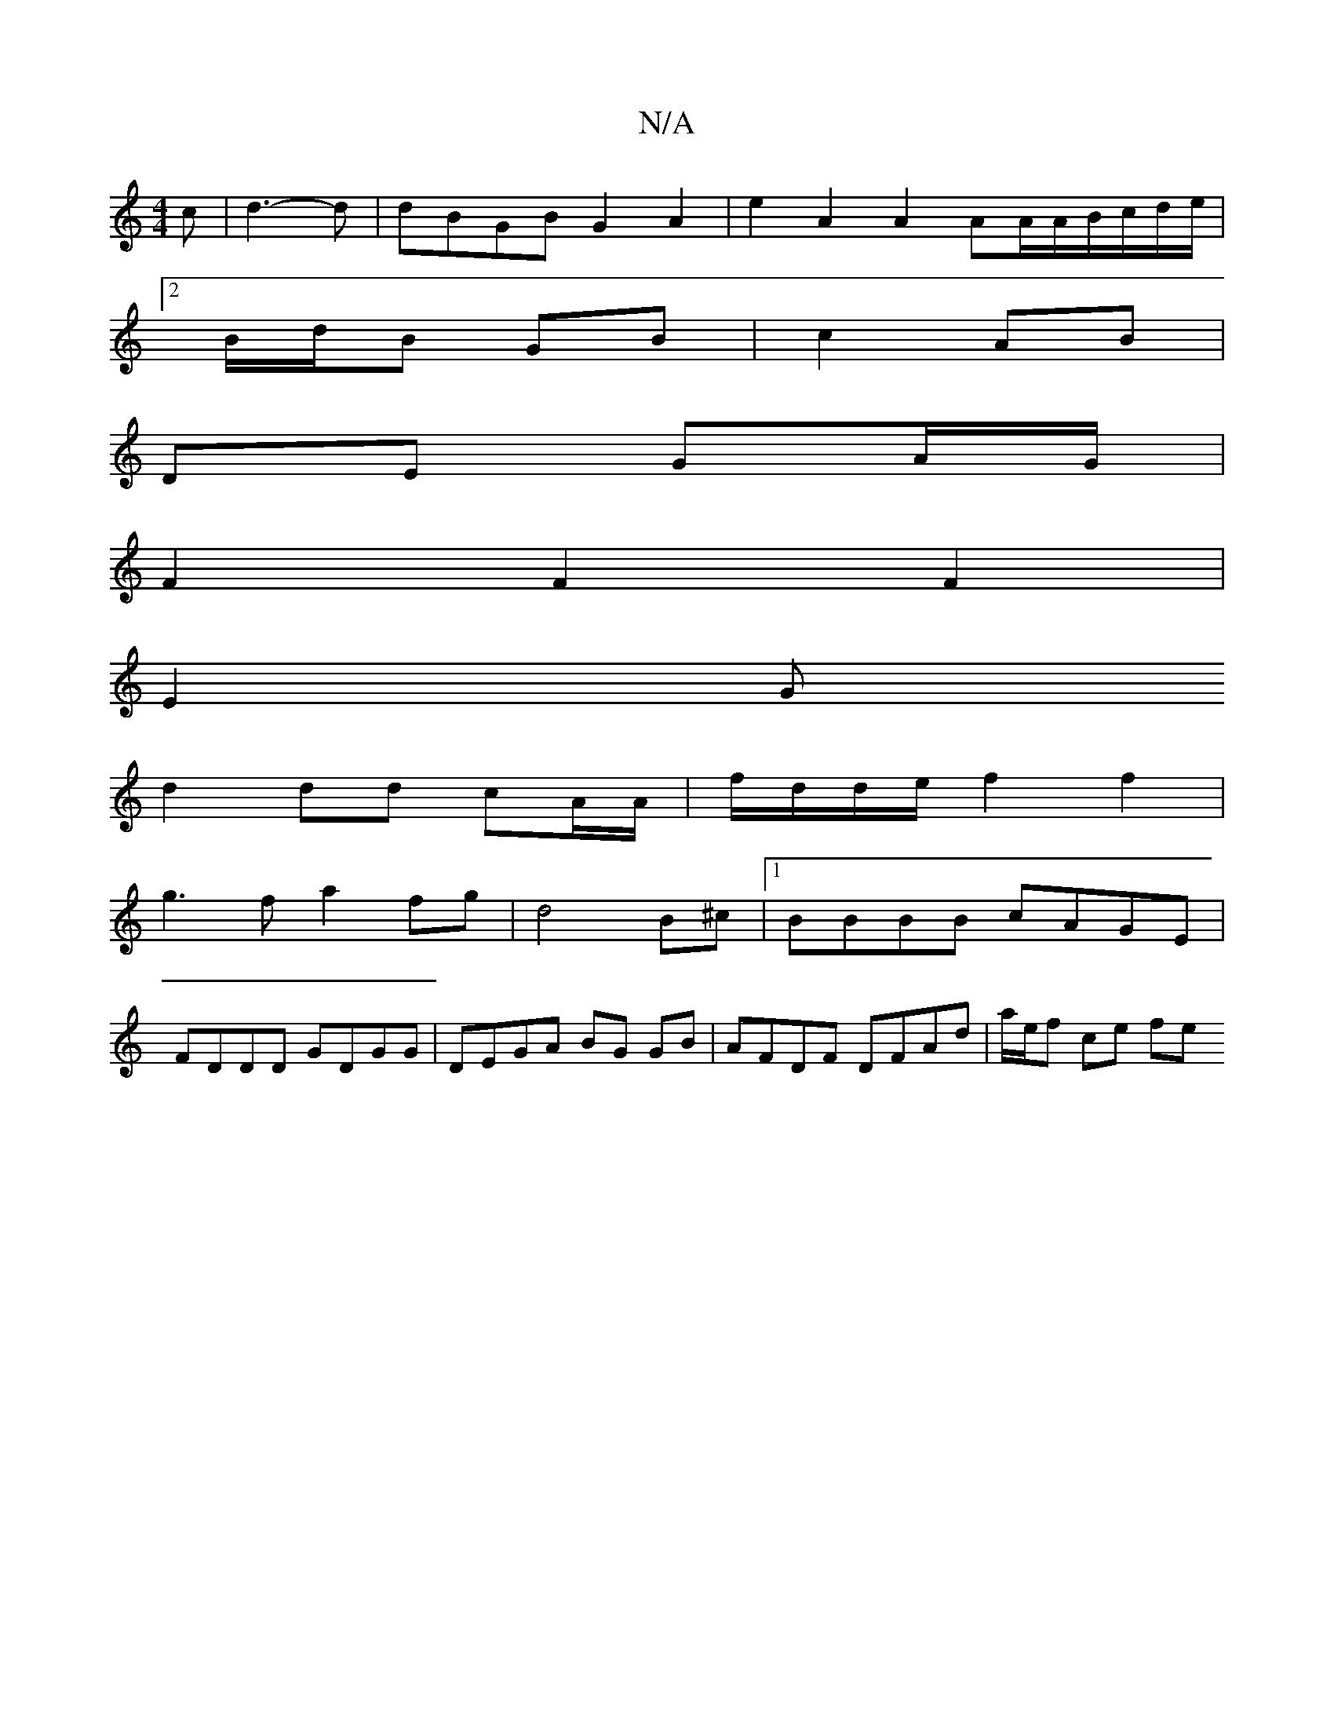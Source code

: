 X:1
T:N/A
M:4/4
R:N/A
K:Cmajor
2 c | d3-d | dBGB G2 A2|e2 A2 A2 AA/2A/2B/c/d/e/ |
[2 B/d/B GB | c2 AB |
DE GA/G/ |
 F2 F2 F2|
E2G
d2 dd cA/A/|f/d/d/e/f2f2|
g3f a2fg| d4B^c |1 BBBB cAGE|
FDDD GDGG|DEGA BG GB | AFDF DFAd |a/e/f ce fe